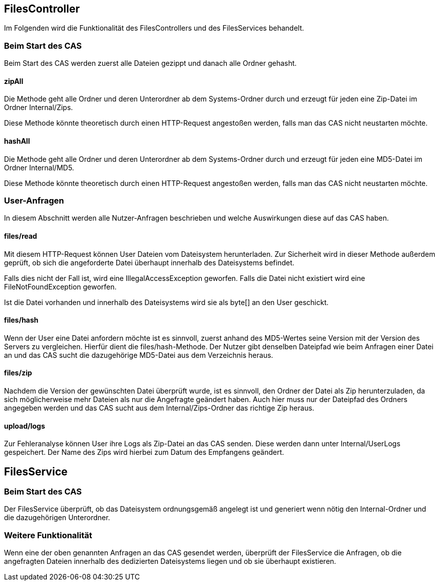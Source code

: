== FilesController

Im Folgenden wird die Funktionalität des FilesControllers und des FilesServices behandelt.

=== Beim Start des CAS
Beim Start des CAS werden zuerst alle Dateien gezippt und danach alle Ordner gehasht.

==== zipAll
Die Methode geht alle Ordner und deren Unterordner ab dem Systems-Ordner 
durch und erzeugt für jeden eine Zip-Datei im Ordner Internal/Zips. 

Diese Methode könnte theoretisch durch einen HTTP-Request angestoßen werden,
falls man das CAS nicht neustarten möchte.

==== hashAll
Die Methode geht alle Ordner und deren Unterordner ab dem Systems-Ordner 
durch und erzeugt für jeden eine MD5-Datei im Ordner Internal/MD5. 

Diese Methode könnte theoretisch durch einen HTTP-Request angestoßen werden,
falls man das CAS nicht neustarten möchte.

=== User-Anfragen

In diesem Abschnitt werden alle Nutzer-Anfragen beschrieben und welche Auswirkungen diese auf das CAS haben.

==== files/read
Mit diesem HTTP-Request können User Dateien vom Dateisystem herunterladen.
Zur Sicherheit wird in dieser Methode außerdem geprüft, 
ob sich die angeforderte Datei überhaupt innerhalb des Dateisystems befindet.

Falls dies nicht der Fall ist, wird eine IllegalAccessException geworfen. 
Falls die Datei nicht existiert wird eine FileNotFoundException geworfen.

Ist die Datei vorhanden und innerhalb des Dateisystems wird sie als byte[] an den User geschickt.

==== files/hash
Wenn der User eine Datei anfordern möchte ist es sinnvoll, zuerst anhand des MD5-Wertes seine Version mit der Version des Servers zu vergleichen.
Hierfür dient die files/hash-Methode. 
Der Nutzer gibt denselben Dateipfad wie beim Anfragen einer Datei an und das CAS sucht die dazugehörige MD5-Datei aus dem Verzeichnis heraus.

==== files/zip
Nachdem die Version der gewünschten Datei überprüft wurde, ist es sinnvoll, 
den Ordner der Datei als Zip herunterzuladen, da sich möglicherweise mehr Dateien als nur die Angefragte geändert haben.
Auch hier muss nur der Dateipfad des Ordners angegeben werden und das CAS sucht aus dem Internal/Zips-Ordner das richtige Zip heraus.

==== upload/logs
Zur Fehleranalyse können User ihre Logs als Zip-Datei an das CAS senden. 
Diese werden dann unter Internal/UserLogs gespeichert. 
Der Name des Zips wird hierbei zum Datum des Empfangens geändert.


== FilesService

=== Beim Start des CAS
Der FilesService überprüft, ob das Dateisystem ordnungsgemäß angelegt ist und generiert wenn nötig den Internal-Ordner und die dazugehörigen Unterordner.

=== Weitere Funktionalität
Wenn eine der oben genannten Anfragen an das CAS gesendet werden, 
überprüft der FilesService die Anfragen, 
ob die angefragten Dateien innerhalb des dedizierten Dateisystems liegen und ob sie überhaupt existieren.